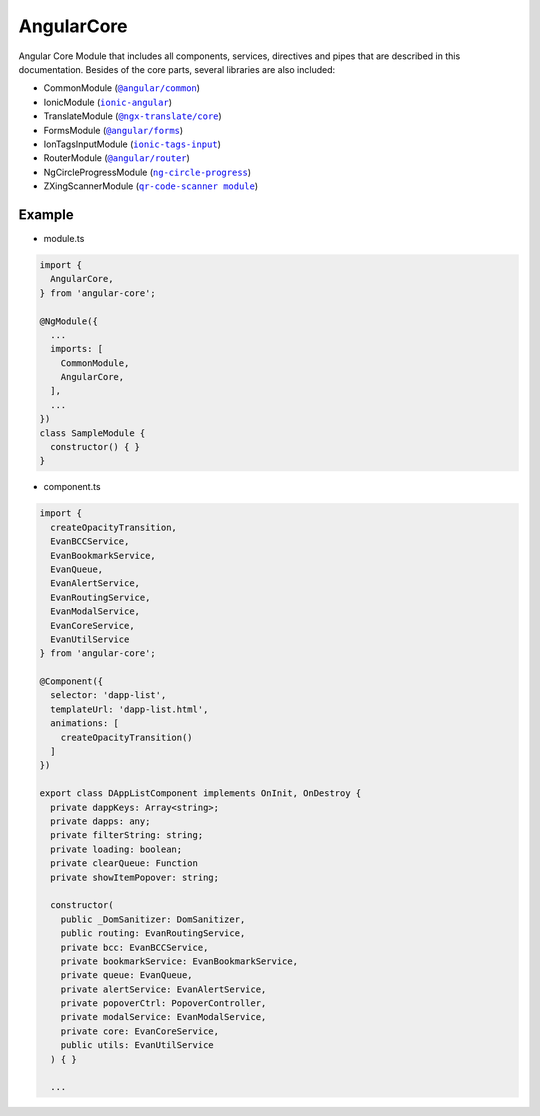 ===========
AngularCore
===========

Angular Core Module that includes all components, services, directives and pipes that are described in this documentation. Besides of the core parts, several libraries are also included: 

- CommonModule (|source angular_common|_)
- IonicModule (|source ionic_angular|_)
- TranslateModule (|source ngx_translate|_)
- FormsModule (|source angular_forms|_)
- IonTagsInputModule (|source ionic_tags_input|_)
- RouterModule (|source angular_router|_)
- NgCircleProgressModule (|source ng_circle_progress|_)
- ZXingScannerModule (|source qr_code_scanner_module|_)

-------
Example
-------
- module.ts

.. code-block:: typescript

  import {
    AngularCore,
  } from 'angular-core';

  @NgModule({
    ...
    imports: [
      CommonModule,
      AngularCore,
    ],
    ...
  })
  class SampleModule {
    constructor() { }
  }

- component.ts

.. code-block:: typescript

  import {
    createOpacityTransition,
    EvanBCCService,
    EvanBookmarkService,
    EvanQueue,
    EvanAlertService,
    EvanRoutingService,
    EvanModalService,
    EvanCoreService,
    EvanUtilService
  } from 'angular-core';

  @Component({
    selector: 'dapp-list',
    templateUrl: 'dapp-list.html',
    animations: [
      createOpacityTransition()
    ]
  })

  export class DAppListComponent implements OnInit, OnDestroy {
    private dappKeys: Array<string>;
    private dapps: any;
    private filterString: string;
    private loading: boolean;
    private clearQueue: Function
    private showItemPopover: string;

    constructor(
      public _DomSanitizer: DomSanitizer,
      public routing: EvanRoutingService,
      private bcc: EvanBCCService,
      private bookmarkService: EvanBookmarkService,
      private queue: EvanQueue,
      private alertService: EvanAlertService,
      private popoverCtrl: PopoverController,
      private modalService: EvanModalService,
      private core: EvanCoreService,
      public utils: EvanUtilService
    ) { }

    ...
  
.. |source angular_common| replace:: ``@angular/common``
.. _source angular_common: https://github.com/evannetwork/blockchain-core/blob/develop/docs/encryption/key-provider.rst

.. |source ionic_angular| replace:: ``ionic-angular``
.. _source ionic_angular: https://github.com/evannetwork/blockchain-core/blob/develop/docs/encryption/key-provider.rst

.. |source ngx_translate| replace:: ``@ngx-translate/core``
.. _source ngx_translate: https://github.com/evannetwork/blockchain-core/blob/develop/docs/encryption/key-provider.rst

.. |source angular_forms| replace:: ``@angular/forms``
.. _source angular_forms: https://github.com/evannetwork/blockchain-core/blob/develop/docs/encryption/key-provider.rst

.. |source ionic_tags_input| replace:: ``ionic-tags-input``
.. _source ionic_tags_input: https://github.com/evannetwork/blockchain-core/blob/develop/docs/encryption/key-provider.rst

.. |source angular_router| replace:: ``@angular/router``
.. _source angular_router: https://github.com/evannetwork/blockchain-core/blob/develop/docs/encryption/key-provider.rst

.. |source ng_circle_progress| replace:: ``ng-circle-progress``
.. _source ng_circle_progress: https://github.com/evannetwork/blockchain-core/blob/develop/docs/encryption/key-provider.rst

.. |source qr_code_scanner_module| replace:: ``qr-code-scanner module``
.. _source qr_code_scanner_module: https://github.com/evannetwork/blockchain-core/blob/develop/docs/encryption/key-provider.rst